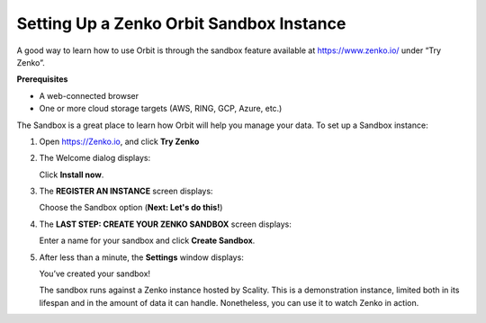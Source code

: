 Setting Up a Zenko Orbit Sandbox Instance
=========================================

A good way to learn how to use Orbit is through the sandbox feature
available at https://www.zenko.io/ under “Try Zenko”.

**Prerequisites**

-  A web-connected browser
-  One or more cloud storage targets (AWS, RING, GCP, Azure, etc.)

The Sandbox is a great place to learn how Orbit will help you manage
your data. To set up a Sandbox instance:

#. Open `https://Zenko.io <https://zenko.io/>`__, and click **Try
   Zenko** 

   |image0|

#. The Welcome dialog displays:

   |image1|

   Click **Install now**.

#. The **REGISTER AN INSTANCE** screen displays:

   |image2|

   Choose the Sandbox option (**Next: Let's do this!**)

#. The **LAST STEP: CREATE YOUR ZENKO SANDBOX** screen displays:

   |image3|

   Enter a name for your sandbox and click **Create Sandbox**.

#. After less than a minute, the **Settings** window displays:

   |image4|

   You’ve created your sandbox!

   The sandbox runs against a Zenko instance hosted by Scality. This is
   a demonstration instance, limited both in its lifespan and in the
   amount of data it can handle. Nonetheless, you can use it to watch
   Zenko in action.

.. |image0| image:: ../../Resources/Images/Orbit_Screencaps/Zenko.io_screen.png
.. |image1| image:: ../../Resources/Images/Orbit_Screencaps/Orbit_Welcome_screen.png
.. |image2| image:: ../../Resources/Images/Orbit_Screencaps/Orbit_register_1.png
.. |image3| image:: ../../Resources/Images/Orbit_Screencaps/Orbit_Enter_Sandbox.png
.. |image4| image:: ../../Resources/Images/Orbit_Screencaps/Orbit_settings.png
